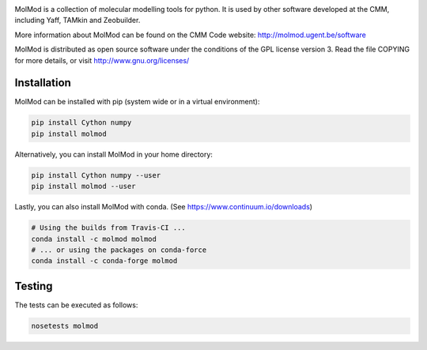 .. image:: https://travis-ci.org/molmod/molmod.svg?branch=master
    :target: https://travis-ci.org/molmod/molmod
.. image:: https://anaconda.org/molmod/molmod/badges/version.svg
    :target: https://anaconda.org/molmod/molmod
.. image:: https://codecov.io/gh/molmod/molmod/branch/master/graph/badge.svg
    :target: https://codecov.io/gh/molmod/molmod

MolMod is a collection of molecular modelling tools for python. It is used by other
software developed at the CMM, including Yaff, TAMkin and Zeobuilder.

More information about MolMod can be found on the CMM Code website:
http://molmod.ugent.be/software

MolMod is distributed as open source software under the conditions of the GPL
license version 3. Read the file COPYING for more details, or visit
http://www.gnu.org/licenses/


Installation
============

MolMod can be installed with pip (system wide or in a virtual environment):

.. code:: bash

    pip install Cython numpy
    pip install molmod

Alternatively, you can install MolMod in your home directory:

.. code:: bash

    pip install Cython numpy --user
    pip install molmod --user

Lastly, you can also install MolMod with conda. (See
https://www.continuum.io/downloads)

.. code:: bash

    # Using the builds from Travis-CI ...
    conda install -c molmod molmod
    # ... or using the packages on conda-force
    conda install -c conda-forge molmod


Testing
=======

The tests can be executed as follows:

.. code:: bash

    nosetests molmod
